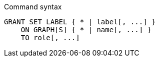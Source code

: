 .Command syntax
[source, cypher, role=noplay]
-----
GRANT SET LABEL { * | label[, ...] }
    ON GRAPH[S] { * | name[, ...] }
    TO role[, ...]
-----
